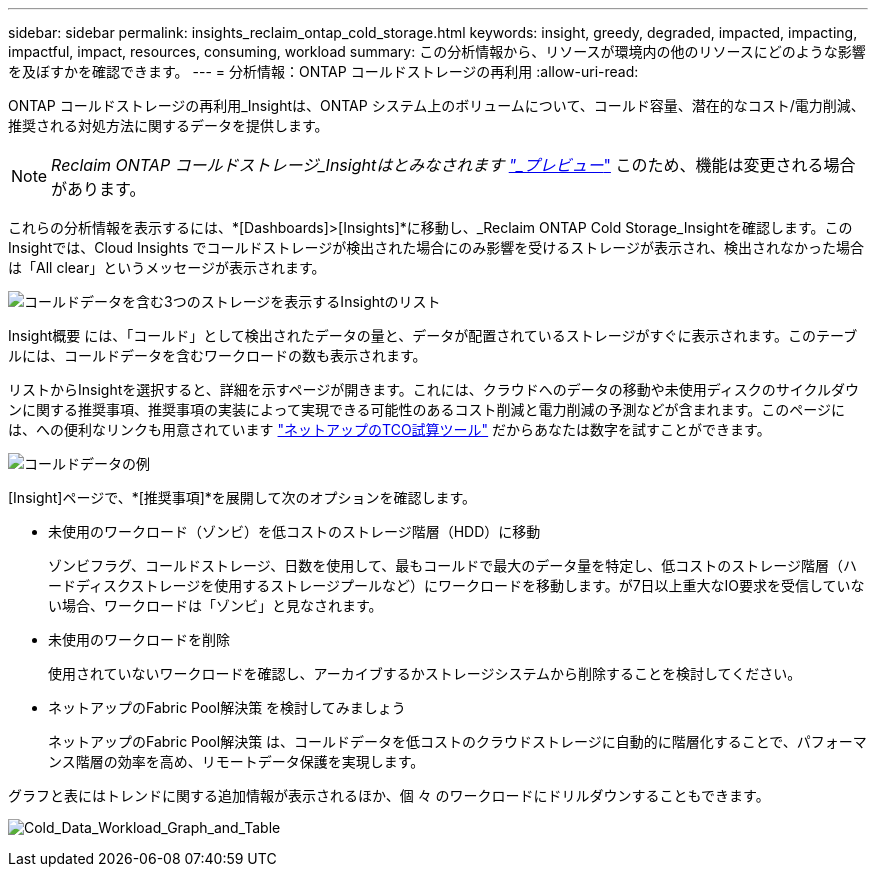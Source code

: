 ---
sidebar: sidebar 
permalink: insights_reclaim_ontap_cold_storage.html 
keywords: insight, greedy, degraded, impacted, impacting, impactful, impact, resources, consuming, workload 
summary: この分析情報から、リソースが環境内の他のリソースにどのような影響を及ぼすかを確認できます。 
---
= 分析情報：ONTAP コールドストレージの再利用
:allow-uri-read: 


[role="lead"]
ONTAP コールドストレージの再利用_Insightは、ONTAP システム上のボリュームについて、コールド容量、潜在的なコスト/電力削減、推奨される対処方法に関するデータを提供します。


NOTE: _Reclaim ONTAP コールドストレージ_Insightはとみなされます link:concept_preview_features.html["_プレビュー_"] このため、機能は変更される場合があります。

これらの分析情報を表示するには、*[Dashboards]>[Insights]*に移動し、_Reclaim ONTAP Cold Storage_Insightを確認します。このInsightでは、Cloud Insights でコールドストレージが検出された場合にのみ影響を受けるストレージが表示され、検出されなかった場合は「All clear」というメッセージが表示されます。

image:Cold_Data_Insight_List.png["コールドデータを含む3つのストレージを表示するInsightのリスト"]

Insight概要 には、「コールド」として検出されたデータの量と、データが配置されているストレージがすぐに表示されます。このテーブルには、コールドデータを含むワークロードの数も表示されます。

リストからInsightを選択すると、詳細を示すページが開きます。これには、クラウドへのデータの移動や未使用ディスクのサイクルダウンに関する推奨事項、推奨事項の実装によって実現できる可能性のあるコスト削減と電力削減の予測などが含まれます。このページには、への便利なリンクも用意されています link:https://bluexp.netapp.com/cloud-tiering-service-tco["ネットアップのTCO試算ツール"] だからあなたは数字を試すことができます。

image:Cold_Data_Example_1.png["コールドデータの例"]

[Insight]ページで、*[推奨事項]*を展開して次のオプションを確認します。

* 未使用のワークロード（ゾンビ）を低コストのストレージ階層（HDD）に移動
+
ゾンビフラグ、コールドストレージ、日数を使用して、最もコールドで最大のデータ量を特定し、低コストのストレージ階層（ハードディスクストレージを使用するストレージプールなど）にワークロードを移動します。が7日以上重大なIO要求を受信していない場合、ワークロードは「ゾンビ」と見なされます。

* 未使用のワークロードを削除
+
使用されていないワークロードを確認し、アーカイブするかストレージシステムから削除することを検討してください。

* ネットアップのFabric Pool解決策 を検討してみましょう
+
ネットアップのFabric Pool解決策 は、コールドデータを低コストのクラウドストレージに自動的に階層化することで、パフォーマンス階層の効率を高め、リモートデータ保護を実現します。



グラフと表にはトレンドに関する追加情報が表示されるほか、個 々 のワークロードにドリルダウンすることもできます。

image:Cold_Data_Workload_Graph_and_Table.png["Cold_Data_Workload_Graph_and_Table"]
